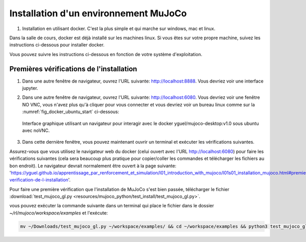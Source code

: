***************************************
Installation d'un environnement MuJoCo
***************************************

#. Installation en utilisant docker. C'est la plus simple et qui marche sur windows, mac et linux.

Dans la salle de cours, docker est déjà installé sur les machines linux. Si vous êtes sur votre propre machine, suivez les instructions ci-dessous pour installer docker.

.. dropdown:: Comment installer Docker sur votre machine si besoin ?

   .. tab-set::

      .. tab-item:: Installer Docker sur Linux

         Pour installer docker sur linux, vous pouvez suivre les instructions officielles: `https://docs.docker.com/engine/install/ <https://docs.docker.com/engine/install/>`_.

      .. tab-item:: Installer Docker sur Windows

         Pour installer docker sur Windows, vous pouvez suivre les instructions officielles: `https://docs.docker.com/desktop/install/windows-install/ <https://docs.docker.com/desktop/install/windows-install/>`_.

      .. tab-item:: Installer Docker sur Mac

         Pour installer docker sur Mac, vous pouvez suivre les instructions officielles: `https://docs.docker.com/desktop/install/mac-install/ <https://docs.docker.com/desktop/install/mac-install/>`_.

Vous pouvez suivre les instructions ci-dessous en fonction de votre système d'exploitation.

.. tab-set::

   .. tab-item:: Docker pour Linux (machines de la salle de cours)

      #. Créer un dossier pour stocker les fichiers du cours, télécharger le script d'installation et le rendre exécutable:

         .. code-block:: bash

           mkdir -p ~/rl/mujoco && cd ~/rl/mujoco && wget -O start.sh https://raw.githubusercontent.com/yguel/docker_mujoco_rl_101/main/start.sh && chmod +x start.sh

      #. Lancez le script start.sh

         .. code-block:: bash

            cd ~/rl/mujoco && ./start.sh

      Quand vous avez fini votre session de travail, vous devez fermer le docker proprement en utilisant ``CTRL+C`` dans le terminal où le script a été lancé.

      Le script est codé de telle sorte que si vous ne pouvez pas avoir votre répertoire de travail (workspace) persistant (c'est-à-dire que docker ne peut pas monter lier un dossier à l'intérieur de votre répertoire HOME à un volume docker), un workspace temporaire sera créé dans /tmp/rl/mujoco/workspace. Quand vous fermer la session docker avec ``CTRL+C``, alors le script fera automatiquement une sauvegarde de ce workspace temporaire dans le dossier que vous avez indiqué dans la variable d'environnement ``BACKUP_TARGET_DIR`` (par défaut ``$HOME/rl/docker_snapshots/mujoco_snapshots``). |br|
      Cette configuration n'est pas idéale, mais elle se rencontre fréquemment sur des machines de l'école ou de l'université et en entreprise où les droits d'accès du daemon docker sont limités. |br|
      Dans ce cas lorsque vous souhaitez reprendre votre travail, il vous suffira de restaurer votre workspace en décompressant la dernière sauvegarde faite dans le dossier ``$HOME/rl/docker_snapshots/mujoco_snapshots`` dans le dossier ``/tmp/rl/mujoco/workspace``.
      |br|
      Si vous avez un doute sur le type de workspace que vous utilisez (temporaire ou persistant), vous pouvez vérifier dans le terminal où le script a été lancé, au début de la session docker, un message vous indique quel type de workspace est utilisé.

      Exemple d'un workspace temporaire:

      .. code-block:: bash
         :emphasize-lines: 11,13

         ================================
         MuJoCo Desktop Environment Ready!
         ================================
         Access via:
            Desktop: http://localhost:6080
            Jupyter: http://localhost:8888
            VNC Client: localhost:5901
            Security: No password (safe for local development)

         Workspace folder:
            Host: Temporary: /tmp/rl/mujoco (will be backed up on exit)
            Container: /home/student/workspace
            ⚠️  Using temporary workspace - will be backed up on exit to: /home/testuser/rl/docker_snapshots/mujoco_snapshots
         ================================

      Exemple d'un workspace persistant:
      
      .. code-block:: bash
         :emphasize-lines: 11

         ================================
         MuJoCo Desktop Environment Ready!
         ================================
         Access via:
            Desktop: http://localhost:6080
            Jupyter: http://localhost:8888
            VNC Client: localhost:5901
            Security: No password (safe for local development)

         Workspace folder:
            Host: Persistent: /home/<username>/rl/mujoco
            Container: /home/student/workspace
         ================================

         

      .. Dans ce cas lorsque vous souhaitez reprendre votre travail, il vous suffira de restaurer votre workspace en utilisant le :download:`script de restauration automatique <resources/scripts/restore_rl_env.py>`:

      ..    .. code-block:: bash

      ..       ./restore_rl_env.py

      .. qui par défaut restaurera la dernière sauvegarde faite dans le dossier ``$HOME/rl/docker_snapshots/mujoco_snapshots``.

      .. dropdown:: Si vous rencontrez des problèmes

         Si vous rencontrez des problèmes, voyez les paramètres avancés avec la commande help:
         
            .. code-block:: bash

               ./start.sh --help

         Vous pouvez aussi directement lancer le docker avec des options personnalisées, exemple sans accélération matérielle NVIDIA:

            .. code-block:: bash

               docker run -it --rm --name mujoco-student \
                  --shm-size=4g \
                  -p 6080:6080 \
                  -p 8888:8888 \
                  -v $HOME/rl/mujoco/workspace:/home/student/workspace \
                  -e HOST_UID=$(id -u) \
                  -e HOST_GID=$(id -g) \
                  -e HOST_WORKSPACE_INFO="Persistent: $HOME/rl/mujoco" \
                  -e USE_TEMP_WORKSPACE="false" \
                  -e BACKUP_TARGET_DIR="$HOME/rl/docker_snapshots/mujoco_snapshots" \
                  -e VNC_RESOLUTION=1920x1080 \
                  -e VNC_DEPTH=24 \
                  -e VNC_DPI=96 \
                  -e NOVNC_PORT=6080 \
                  -e VNC_PORT=5901 \
                  -e DISPLAY=:1 \
                  -e LIBGL_ALWAYS_SOFTWARE=1 \
                  -e MUJOCO_GL=osmesa \
                  yguel/mujoco-desktop:v1.0

         exemple avec accélération matérielle NVIDIA:

            .. code-block:: bash

               docker run -it --rm --name mujoco-student \
                  --shm-size=4g \
                  -p 6080:6080 \
                  -p 8888:8888 \
                  -v $HOME/rl/mujoco/workspace:/home/student/workspace \
                  -e HOST_UID=$(id -u) \
                  -e HOST_GID=$(id -g) \
                  -e HOST_WORKSPACE_INFO="Persistent: $HOME/rl/mujoco" \
                  -e USE_TEMP_WORKSPACE="false" \
                  -e BACKUP_TARGET_DIR="$HOME/rl/docker_snapshots/mujoco_snapshots" \
                  -e VNC_RESOLUTION=1920x1080 \
                  -e VNC_DEPTH=24 \
                  -e VNC_DPI=96 \
                  -e NOVNC_PORT=6080 \
                  -e VNC_PORT=5901 \
                  --runtime=nvidia \
                  -e NVIDIA_VISIBLE_DEVICES=all \
                  -e DISPLAY=:1 \
                  -e LIBGL_ALWAYS_SOFTWARE=0 \
                  yguel/mujoco-desktop:v1.0


         exemple avec un workspace temporaire (à sauvegarder manuellement à la fin de la session):

            .. code-block:: bash

               docker run -it --rm --name mujoco-student \
                  --shm-size=4g \
                  -p 6080:6080 \
                  -p 8888:8888 \
                  -v /tmp/rl/mujoco/workspace:/home/student/workspace \
                  -e HOST_UID=$(id -u) \
                  -e HOST_GID=$(id -g) \
                  -e HOST_WORKSPACE_INFO="Temporary: /tmp/rl/mujoco (will have to be backed up on exit)" \
                  -e USE_TEMP_WORKSPACE="true" \
                  -e BACKUP_TARGET_DIR="$HOME/rl/docker_snapshots/mujoco_snapshots" \
                  -e VNC_RESOLUTION=1920x1080 \
                  -e VNC_DEPTH=24 \
                  -e VNC_DPI=96 \
                  -e NOVNC_PORT=6080 \
                  -e VNC_PORT=5901 \
                  -e DISPLAY=:1 \
                  -e LIBGL_ALWAYS_SOFTWARE=1 \
                  -e MUJOCO_GL=osmesa \
                  yguel/mujoco-desktop:v1.0

         dans ce cas n'oubliez pas de sauvegarder votre workspace à la fin de la session en utilisant le :download:`script de sauvegarde automatique <resources/scripts/save_rl_env.sh>`:

            .. code-block:: bash

               ./save_rl_env.sh 

   .. tab-item:: Docker pour Windows

      Note importante, ces instructions n'ont pas été testées, elles sont fournies à titre indicatif.
      Merci de me faire un retour si vous les testez et rencontrez des problèmes ou au contraire si tout fonctionne bien.

      Dans la suite il faut remplacer ``<VotreNom>`` par votre nom d'utilisateur windows.

      #. Avec docker desktop installé, ouvrez une fenêtre powershell et créez un dossier pour stocker les fichiers du cours:

         .. code-block:: bash

            mkdir $HOME\rl\mujoco

      #. Si vous n'avez pas d'accélération matérielle NVIDIA, lancer l'image docker manuellement en liant le dossier créé précédemment, en alouant les ports pour jupyter et noVNC, et alouant suffisamment de mémoire (ici 4Go, mais ne mettez pas plus de la moitié de la mémoire totale de votre machine):

         .. code-block:: bash

            docker run -it --rm --name mujoco-student `
               --shm-size=4g `
               -p 6080:6080 `
               -p 8888:8888 `
               -v C:\Users\<VotreNom>\rl\mujoco\workspace:/home/student/workspace `
               -e HOST_WORKSPACE_INFO="Persistent: C:\Users\<VotreNom>\rl\mujoco" `
               -e USE_TEMP_WORKSPACE="false" `
               -e BACKUP_TARGET_DIR="C:\Users\<VotreNom>\rl\docker_snapshots\mujoco_snapshots" `
               -e VNC_RESOLUTION=1920x1080 `
               -e VNC_DEPTH=24 `
               -e VNC_DPI=96 `
               -e NOVNC_PORT=6080 `
               -e VNC_PORT=5901 `
               -e DISPLAY=:1 `
               -e LIBGL_ALWAYS_SOFTWARE=1 `
               -e MUJOCO_GL=osmesa `
               yguel/mujoco-desktop:v1.0

      #. Si vous avez une carte graphique NVIDIA compatible avec l'accélération matérielle dans docker, vous pouvez lancer l'image docker avec les options supplémentaires suivantes (à ajouter avant le nom de l'image yguel/mujoco-desktop:v1.0):

         .. code-block:: bash

            docker run -it --rm --name mujoco-student `
               --shm-size=4g `
               -p 6080:6080 `
               -p 8888:8888 `
               -v C:\Users\<VotreNom>\rl\mujoco\workspace:/home/student/workspace `
               --runtime=nvidia `
               -e NVIDIA_VISIBLE_DEVICES=all `
               -e HOST_WORKSPACE_INFO="Persistent: C:\Users\<VotreNom>\rl\mujoco" `
               -e USE_TEMP_WORKSPACE="false" `
               -e BACKUP_TARGET_DIR="C:\Users\<VotreNom>\rl\docker_snapshots\mujoco_snapshots" `
               -e VNC_RESOLUTION=1920x1080 `
               -e VNC_DEPTH=24 `
               -e VNC_DPI=96 `
               -e NOVNC_PORT=6080 `
               -e VNC_PORT=5901 `
               -e DISPLAY=:1 `
               -e LIBGL_ALWAYS_SOFTWARE=0 `
               yguel/mujoco-desktop:v1.0
   


==========================================
Premières vérifications de l'installation
==========================================

#. Dans une autre fenêtre de navigateur, ouvrez l'URL suivante: `http://localhost:8888 <http://localhost:8888>`_. Vous devriez voir une interface jupyter.

#. Dans une autre fenêtre de navigateur, ouvrez l'URL suivante: `http://localhost:6080 <http://localhost:6080>`_. Vous devriez voir une fenêtre NO VNC, vous n'avez plus qu'à cliquer pour vous connecter et vous devriez voir un bureau linux comme sur la :numref:`fig_docker_ubuntu_start` ci-dessous:

   .. figure:: resources/img/docker_ok.gif
      :name: fig_docker_ubuntu_start
      :align: center

      Interface graphique utilisant un navigateur pour interagir avec le docker  yguel/mujoco-desktop:v1.0 sous ubuntu avec noVNC.

#. Dans cette dernière fenêtre, vous pouvez maintenant ouvrir un terminal et exécuter les vérifications suivantes.

Assurez-vous que vous utilisez le navigateur web du docker (celui ouvert avec l'URL `http://localhost:6080 <http://localhost:6080>`_) pour faire les vérifications suivantes (cela sera beaucoup plus pratique pour copier/coller les commandes et télécharger les fichiers au bon endroit).
Le navigateur devrait normalement être ouvert à la page suivante: 'https://yguel.github.io/apprentissage_par_renforcement_et_simulation/l01_introduction_with_mujoco/l01s01_installation_mujoco.html#premiere-verification-de-l-installation'.

Pour faire une première vérification que l'installation de MuJoCo s'est bien passée, télécharger le fichier :download:`test_mujoco_gl.py <resources/mujoco_python/test_install/test_mujoco_gl.py>`.

vous pouvez exécuter la commande suivante dans un terminal qui place le fichier dans le dossier `~/rl/mujoco/workspace/examples` et l'exécute:

.. code-block:: bash

   mv ~/Downloads/test_mujoco_gl.py ~/workspace/examples/ && cd ~/workspace/examples && python3 test_mujoco_gl.py